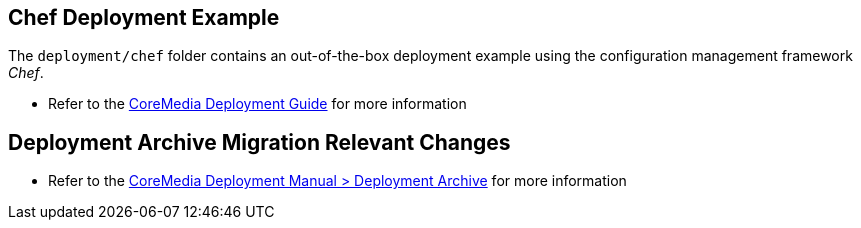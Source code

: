 == Chef Deployment Example

The `+deployment/chef+` folder contains an out-of-the-box deployment
example using the configuration management framework _Chef_.

* Refer to the https://documentation.coremedia.com[CoreMedia Deployment
Guide] for more information

== Deployment Archive Migration Relevant Changes

* Refer to the https://documentation.coremedia.com[CoreMedia Deployment
Manual > Deployment Archive] for more information

